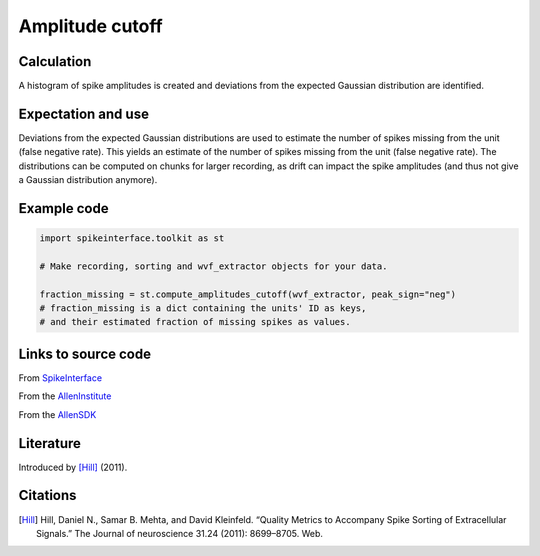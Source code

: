 Amplitude cutoff
================

Calculation
-----------

A histogram of spike amplitudes is created and deviations from the expected Gaussian distribution are identified.

Expectation and use
-------------------

Deviations from the expected Gaussian distributions are used to estimate the number of spikes missing from the unit (false negative rate).
This yields an estimate of the number of spikes missing from the unit (false negative rate).
The distributions can be computed on chunks for larger recording, as drift can impact the spike amplitudes (and thus not give a Gaussian distribution anymore).

Example code
------------

.. code-block:: python

	import spikeinterface.toolkit as st

	# Make recording, sorting and wvf_extractor objects for your data.
	
	fraction_missing = st.compute_amplitudes_cutoff(wvf_extractor, peak_sign="neg")
	# fraction_missing is a dict containing the units' ID as keys,
	# and their estimated fraction of missing spikes as values.

Links to source code
--------------------

From `SpikeInterface <https://github.com/SpikeInterface/spikeinterface/blob/ae679aff788a6dd4d8e7783e1f72ec7e550c1bf9/spikeinterface/toolkit/qualitymetrics/misc_metrics.py#L259/>`_

From the `AllenInstitute <https://github.com/AllenInstitute/ecephys_spike_sorting/blob/master/ecephys_spike_sorting/modules/quality_metrics/metrics.py#L219/>`_

From the `AllenSDK <https://allensdk.readthedocs.io/en/latest/_static/examples/nb/ecephys_quality_metrics.html#Amplitude-cutoff>`_

Literature
----------

Introduced by [Hill]_ (2011).

Citations
---------

.. [Hill] Hill, Daniel N., Samar B. Mehta, and David Kleinfeld. “Quality Metrics to Accompany Spike Sorting of Extracellular Signals.” The Journal of neuroscience 31.24 (2011): 8699–8705. Web.